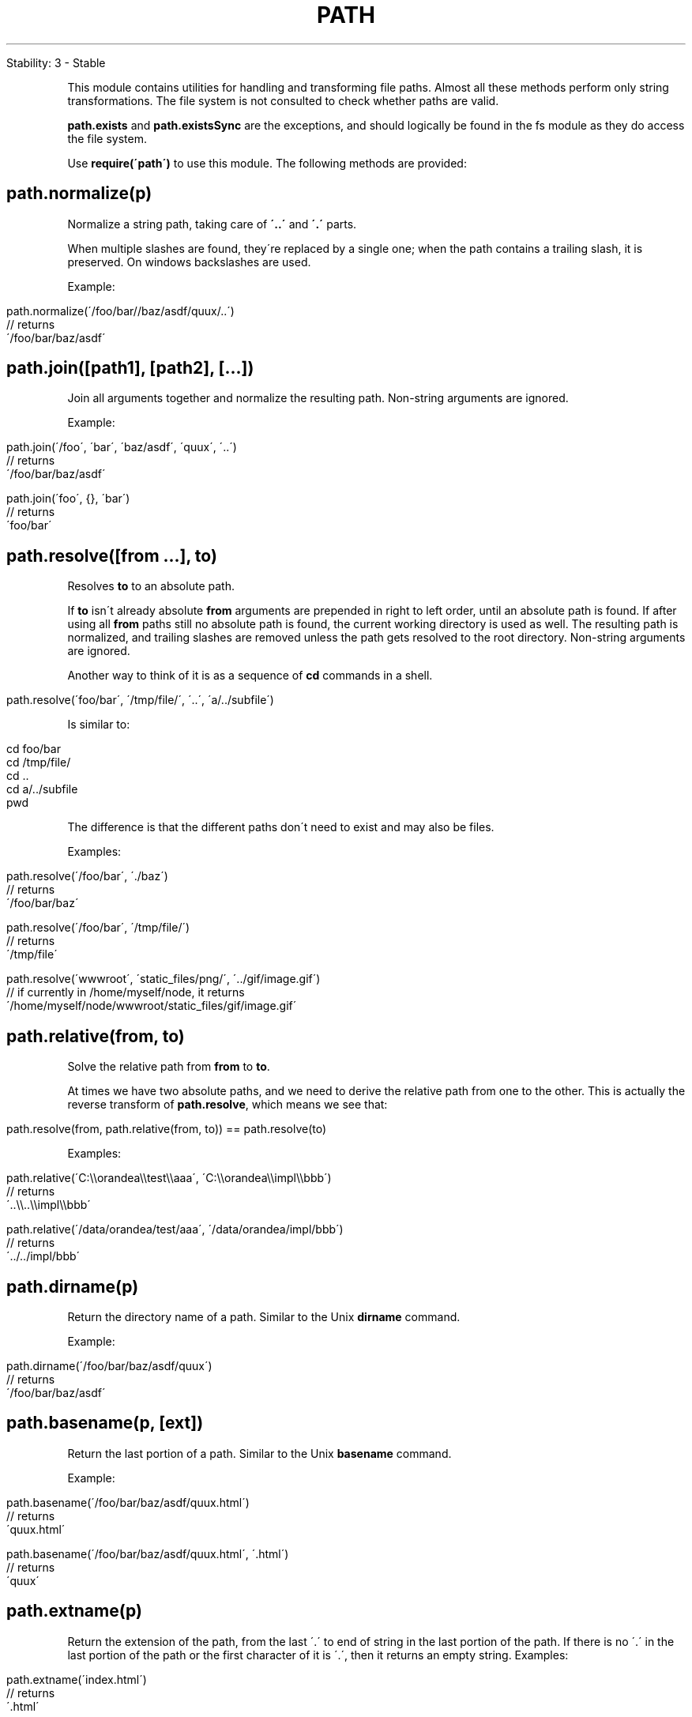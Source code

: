 .\" generated with Ronn/v0.7.3
.\" http://github.com/rtomayko/ronn/tree/0.7.3
.
.TH "PATH" "" "April 2012" "" ""
.
.nf

Stability: 3 \- Stable
.
.fi
.
.P
This module contains utilities for handling and transforming file paths\. Almost all these methods perform only string transformations\. The file system is not consulted to check whether paths are valid\.
.
.P
\fBpath\.exists\fR and \fBpath\.existsSync\fR are the exceptions, and should logically be found in the fs module as they do access the file system\.
.
.P
Use \fBrequire(\'path\')\fR to use this module\. The following methods are provided:
.
.SH "path\.normalize(p)"
Normalize a string path, taking care of \fB\'\.\.\'\fR and \fB\'\.\'\fR parts\.
.
.P
When multiple slashes are found, they\'re replaced by a single one; when the path contains a trailing slash, it is preserved\. On windows backslashes are used\.
.
.P
Example:
.
.IP "" 4
.
.nf

path\.normalize(\'/foo/bar//baz/asdf/quux/\.\.\')
// returns
\'/foo/bar/baz/asdf\'
.
.fi
.
.IP "" 0
.
.SH "path\.join([path1], [path2], [\.\.\.])"
Join all arguments together and normalize the resulting path\. Non\-string arguments are ignored\.
.
.P
Example:
.
.IP "" 4
.
.nf

path\.join(\'/foo\', \'bar\', \'baz/asdf\', \'quux\', \'\.\.\')
// returns
\'/foo/bar/baz/asdf\'

path\.join(\'foo\', {}, \'bar\')
// returns
\'foo/bar\'
.
.fi
.
.IP "" 0
.
.SH "path\.resolve([from \.\.\.], to)"
Resolves \fBto\fR to an absolute path\.
.
.P
If \fBto\fR isn\'t already absolute \fBfrom\fR arguments are prepended in right to left order, until an absolute path is found\. If after using all \fBfrom\fR paths still no absolute path is found, the current working directory is used as well\. The resulting path is normalized, and trailing slashes are removed unless the path gets resolved to the root directory\. Non\-string arguments are ignored\.
.
.P
Another way to think of it is as a sequence of \fBcd\fR commands in a shell\.
.
.IP "" 4
.
.nf

path\.resolve(\'foo/bar\', \'/tmp/file/\', \'\.\.\', \'a/\.\./subfile\')
.
.fi
.
.IP "" 0
.
.P
Is similar to:
.
.IP "" 4
.
.nf

cd foo/bar
cd /tmp/file/
cd \.\.
cd a/\.\./subfile
pwd
.
.fi
.
.IP "" 0
.
.P
The difference is that the different paths don\'t need to exist and may also be files\.
.
.P
Examples:
.
.IP "" 4
.
.nf

path\.resolve(\'/foo/bar\', \'\./baz\')
// returns
\'/foo/bar/baz\'

path\.resolve(\'/foo/bar\', \'/tmp/file/\')
// returns
\'/tmp/file\'

path\.resolve(\'wwwroot\', \'static_files/png/\', \'\.\./gif/image\.gif\')
// if currently in /home/myself/node, it returns
\'/home/myself/node/wwwroot/static_files/gif/image\.gif\'
.
.fi
.
.IP "" 0
.
.SH "path\.relative(from, to)"
Solve the relative path from \fBfrom\fR to \fBto\fR\.
.
.P
At times we have two absolute paths, and we need to derive the relative path from one to the other\. This is actually the reverse transform of \fBpath\.resolve\fR, which means we see that:
.
.IP "" 4
.
.nf

path\.resolve(from, path\.relative(from, to)) == path\.resolve(to)
.
.fi
.
.IP "" 0
.
.P
Examples:
.
.IP "" 4
.
.nf

path\.relative(\'C:\e\eorandea\e\etest\e\eaaa\', \'C:\e\eorandea\e\eimpl\e\ebbb\')
// returns
\'\.\.\e\e\.\.\e\eimpl\e\ebbb\'

path\.relative(\'/data/orandea/test/aaa\', \'/data/orandea/impl/bbb\')
// returns
\'\.\./\.\./impl/bbb\'
.
.fi
.
.IP "" 0
.
.SH "path\.dirname(p)"
Return the directory name of a path\. Similar to the Unix \fBdirname\fR command\.
.
.P
Example:
.
.IP "" 4
.
.nf

path\.dirname(\'/foo/bar/baz/asdf/quux\')
// returns
\'/foo/bar/baz/asdf\'
.
.fi
.
.IP "" 0
.
.SH "path\.basename(p, [ext])"
Return the last portion of a path\. Similar to the Unix \fBbasename\fR command\.
.
.P
Example:
.
.IP "" 4
.
.nf

path\.basename(\'/foo/bar/baz/asdf/quux\.html\')
// returns
\'quux\.html\'

path\.basename(\'/foo/bar/baz/asdf/quux\.html\', \'\.html\')
// returns
\'quux\'
.
.fi
.
.IP "" 0
.
.SH "path\.extname(p)"
Return the extension of the path, from the last \'\.\' to end of string in the last portion of the path\. If there is no \'\.\' in the last portion of the path or the first character of it is \'\.\', then it returns an empty string\. Examples:
.
.IP "" 4
.
.nf

path\.extname(\'index\.html\')
// returns
\'\.html\'

path\.extname(\'index\.\')
// returns
\'\.\'

path\.extname(\'index\')
// returns
\'\'
.
.fi
.
.IP "" 0
.
.SH "path\.exists(p, [callback])"
Test whether or not the given path exists by checking with the file system\. Then call the \fBcallback\fR argument with either true or false\. Example:
.
.IP "" 4
.
.nf

path\.exists(\'/etc/passwd\', function (exists) {
  util\.debug(exists ? "it\'s there" : "no passwd!");
});
.
.fi
.
.IP "" 0
.
.SH "path\.existsSync(p)"
Synchronous version of \fBpath\.exists\fR\.

